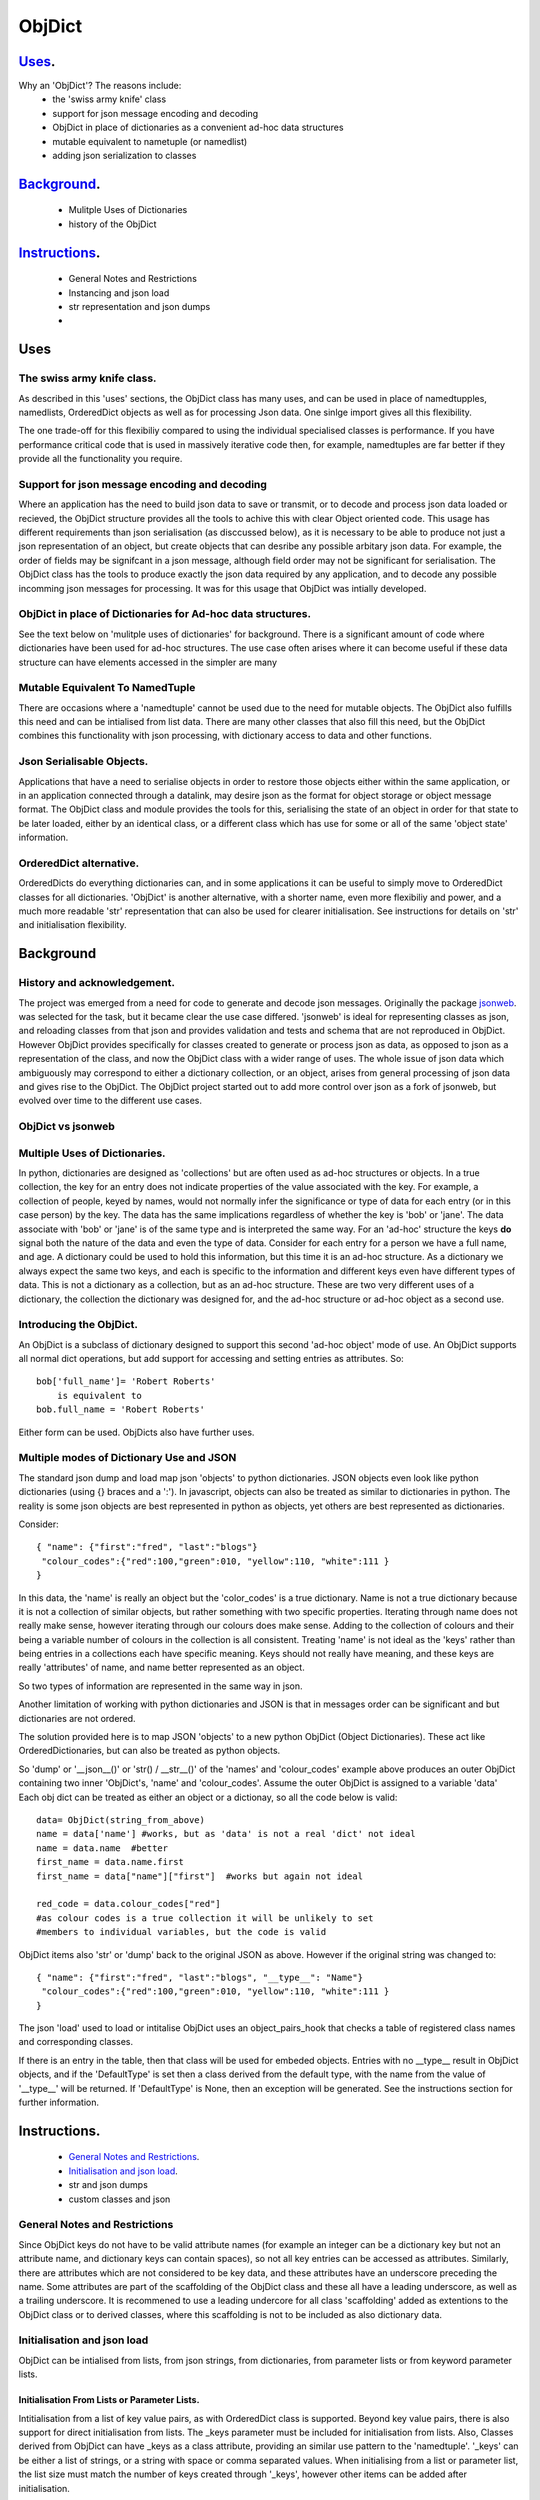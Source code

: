 =========
 ObjDict
=========

Uses_.
------
Why an 'ObjDict'?  The reasons include:
    - the 'swiss army knife' class
    - support for json message encoding and decoding
    - ObjDict in place of dictionaries as a convenient ad-hoc data structures
    - mutable equivalent to nametuple (or namedlist)
    - adding json serialization to classes

Background_.
------------
    - Mulitple Uses of Dictionaries
    - history of the ObjDict

Instructions_.
--------------
    - General Notes and Restrictions
    - Instancing and json load
    - str representation and json dumps
    -

Uses
-----
The swiss army knife class.
+++++++++++++++++++++++++++

As described in this 'uses' sections, the ObjDict class has many uses, and can
be used in place of namedtupples, namedlists, OrderedDict objects as well as
for processing Json data.  One sinlge import gives all this flexibility.

The one trade-off for this flexibiliy compared to using the individual specialised
classes is performance. If you have performance critical code that is used in
massively iterative code then, for example, namedtuples are far better if they
provide all the functionality you require.

Support for json message encoding and decoding
++++++++++++++++++++++++++++++++++++++++++++++

Where an application has the need to build json data to save or transmit, or
to decode and process json data loaded or recieved, the ObjDict structure provides all
the tools to achive this with clear Object oriented code.  This usage has different
requirements than json serialisation (as disccussed below), as it is necessary
to be able to produce not just a json representation of an object,  but create
objects that can desribe any possible
arbitary json data. For example, the order of fields may be signifcant in a
json message, although field order may not be significant for serialisation. The ObjDict class has
the tools to produce exactly the json data required by any application, and to decode
any possible incomming json messages for processing.  It was for this usage that
ObjDict was intially developed.

ObjDict in place of Dictionaries for Ad-hoc data structures.
++++++++++++++++++++++++++++++++++++++++++++++++++++++++++++
See the text below on 'mulitple uses of dictionaries' for background.
There is a significant amount of code where dictionaries have been used for
ad-hoc structures. The use case often arises where it can become useful if
these data structure can have elements accessed in the simpler are many

Mutable Equivalent To NamedTuple
++++++++++++++++++++++++++++++++
There are occasions where a 'namedtuple' cannot be used due to the need for
mutable objects.  The ObjDict also fulfills this need and can be intialised
from list data.  There are many other classes that also fill this need, but
the ObjDict combines this functionality with json processing, with dictionary
access to data and other functions.

Json Serialisable Objects.
++++++++++++++++++++++++++
Applications that have a need to serialise objects in order to restore those
objects either within the same application, or in an application connected
through a datalink, may desire json as the format for object storage or object
message format.  The ObjDict class and module provides the tools for this,
serialising the state of an object in order for that state to be later
loaded, either by an identical class, or a different class which has use
for some or all of the same 'object state' information.

OrderedDict alternative.
++++++++++++++++++++++++
OrderedDicts do everything dictionaries can, and in some applications it can
be useful to simply move to OrderedDict classes for all dictionaries.  'ObjDict'
is another alternative, with a shorter name, even more flexibiliy and power,
and a much more readable 'str' representation that can also be used for clearer
initialisation. See instructions for details on 'str' and initialisation
flexibility.

Background
----------
History and acknowledgement.
++++++++++++++++++++++++++++
The project was emerged from a need for code to generate and decode json
messages. Originally the package `jsonweb <http://www.jsonweb.net/>`_.  was
selected for the task, but it became clear the use case differed. 'jsonweb' is
ideal for representing classes as json, and reloading classes from that json
and provides validation and tests and schema that are not reproduced in ObjDict.
However ObjDict provides specifically for classes created to generate or process
json as data, as
opposed to json as a representation of the class, and now the ObjDict
class with a wider range of uses. The whole issue of json data which ambiguously
may correspond to either a dictionary collection, or an object, arises from
general processing of json data and gives rise to the ObjDict. The ObjDict
project started out to add more control
over json as a fork of jsonweb, but evolved over time to the different use cases.

ObjDict vs jsonweb
++++++++++++++++++


Multiple Uses of Dictionaries.
++++++++++++++++++++++++++++++
In python, dictionaries are designed as 'collections' but are often used as
ad-hoc structures or objects.  In a true collection, the key for an entry does
not indicate properties
of the value associated with the key. For example, a collection of people,
keyed by names,
would not normally infer the significance or type of data for each entry
(or in this case person) by the key.  The data has the same implications regardless
of whether the key is 'bob' or 'jane'. The data associate with 'bob' or 'jane'
is of the same type and is interpreted the same way.
For an 'ad-hoc' structure the keys **do** signal both the nature of the data and
even the type of data.
Consider for each entry for a person we have a full name,  and age.
A dictionary could be used to hold this information, but this time it is an
ad-hoc structure.  As a dictionary we always expect the same two keys, and each
is specific to the information and different keys even have different types of data.
This is not a dictionary as a collection, but as an ad-hoc structure. These are two
very different uses of a dictionary, the collection the dictionary was designed for,
and the ad-hoc structure or ad-hoc object as a second use.

Introducing the ObjDict.
++++++++++++++++++++++++
An ObjDict is a subclass of dictionary designed to support this second
'ad-hoc object' mode of use. An ObjDict supports all normal dict operations, but
add support for accessing and setting entries as attributes.
So::

    bob['full_name']= 'Robert Roberts'
        is equivalent to
    bob.full_name = 'Robert Roberts'

Either form can be used. ObjDicts also have further uses.

Multiple modes of Dictionary Use and JSON
++++++++++++++++++++++++++++++++++++++++++
The standard json dump and load map json 'objects' to python dictionaries.
JSON objects even look like python dictionaries (using {}
braces and a ':'). In javascript, objects can also
be treated as similar to dictionaries in python.  The reality is some json
objects are best represented in python as objects,  yet others are best
represented as dictionaries.

Consider::

    { "name": {"first":"fred", "last":"blogs"}
     "colour_codes":{"red":100,"green":010, "yellow":110, "white":111 }
    }

In this data, the 'name' is really an object but the 'color_codes' is a
true dictionary. Name is not a true dictionary because it is not a collection
of similar objects, but rather something with two specific properties.
Iterating through name does not really make sense, however iterating through
our colours does make sense. Adding to the collection of colours and their
being a variable number of colours in the collection is all consistent.
Treating 'name' is not ideal as the 'keys' rather than being entries in a collections
each have specific meaning.  Keys should not really have meaning, and these keys
are really 'attributes' of name, and name better represented as an object.

So two types of information are represented in the same way in json.

Another limitation of working with python dictionaries and JSON is that in messages
order can be significant and but dictionaries are not ordered.

The solution provided here is to map JSON 'objects' to a new python ObjDict
(Object Dictionaries).  These act like OrderedDictionaries, but can also be treated
as python objects.

So 'dump' or '__json__()' or 'str() / __str__()' of the 'names' and
'colour_codes' example above produces an
outer ObjDict containing two inner 'ObjDict's,  'name' and 'colour_codes'.
Assume the outer ObjDict is assigned to a variable 'data'
Each obj dict can be treated as either an object or a dictionay, so all the code
below is valid::

    data= ObjDict(string_from_above)
    name = data['name'] #works, but as 'data' is not a real 'dict' not ideal
    name = data.name  #better
    first_name = data.name.first
    first_name = data["name"]["first"]  #works but again not ideal

    red_code = data.colour_codes["red"]
    #as colour codes is a true collection it will be unlikely to set
    #members to individual variables, but the code is valid

ObjDict items also 'str' or 'dump' back to the original JSON as above.
However if the original string was changed to::

    { "name": {"first":"fred", "last":"blogs", "__type__": "Name"}
     "colour_codes":{"red":100,"green":010, "yellow":110, "white":111 }
    }

The json 'load' used to load or intitalise ObjDict uses an object_pairs_hook
that checks a table of registered class names and corresponding classes.

If there is an entry in the table, then that class will be used for embeded objects.
Entries with no __type__ result in ObjDict objects, and if the 'DefaultType' is
set then a class derived from the default type, with the name from the value
of '__type__' will be returned.  If 'DefaultType' is None, then an exception will
be generated.
See the instructions section for further information.


.. _Instructions:

Instructions.
-------------
 - `General Notes and Restrictions`_.
 - `Initialisation and json load`_.
 - str and json dumps
 - custom classes and json


General Notes and Restrictions
+++++++++++++++++++++++++++++++
Since ObjDict keys do not have to be valid attribute names (for example an
integer can be a dictionary key but not an attribute name, and dictionary keys
can contain spaces), so not all
key entries can be accessed as attributes. Similarly, there are attributes
which are not considered to be key data, and these attributes have an underscore
preceding the name.  Some attributes are part of the scaffolding of the ObjDict
class and these all have a leading underscore, as well as a trailing underscore.
It is recommened to use a leading undercore for all class 'scaffolding' added as
extentions to the ObjDict class or to derived classes, where this scaffolding
is not to be included as also dictionary data.


Initialisation and json load
+++++++++++++++++++++++++++++
ObjDict can be intialised from lists, from json strings, from dictionaries,
from parameter lists or from keyword parameter lists.

Initialisation From Lists or Parameter Lists.
~~~~~~~~~~~~~~~~~~~~~~~~~~~~~~~~~~~~~~~~~~~~~
Intitialisation from a list of key value pairs, as with OrderedDict class is
supported.  Beyond key value pairs, there is also support for direct initialisation
from lists. The _keys parameter must be included for initialisation from lists.
Also, Classes
derived from ObjDict can have _keys as a class attribute, providing an similar
use pattern to the 'namedtuple'.  '_keys' can be either
a list of strings, or a string with space or comma separated values. When
initialising from a list or parameter list, the list size must match the number
of keys created through '_keys',  however other items can be added after
initialisation.

So this code produces True::

    class XY(ObjDict):
        _keys='x y'

    sample = XY(1,3)
    sample.x,sample.y == 1,3

Alternatively form to produce a similar result but with the SubClass would be::

    sample= ObjDict(1,3,_keys='x y')
    sample= ObjDict([1,3],_keys='x y')

Initialisation from Json Strings.
~~~~~~~~~~~~~~~~~~~~~~~~~~~~~~~~~~
For more complex intitialisation, json strings can provide an ideal solution.
This allows for complex structures with nested embeded 'ObjDict' or other objects

The background section ``

Initialisation from dict, OrderedDict, or key word arguments.
~~~~~~~~~~~~~~~~~~~~~~~~~~~~~~~~~~~~~~~~~~~~~~~~~~~~~~~~~~~~~~

str and json dumps.
+++++++++++++++++++
A limitation with OrderDict objects is that 'str' represenation can be clumsy
when the structure is nested.

Both the 'str' and 'json' methods of the ObjDict class produce json output which
remains clear regardless of nested structures.

Custom classes
++++++++++++++
Custom classes allow for json data to result in instantiating objects other
than ObjDict from json data.  These custom classes can be subclassed from ObjDict
or built from first principles.


eading data directly into a class with appropriate
methods to manipulate data, and can also customise how data is written back as JSON.

Such classes can be subclassed from ObjDict but do not need to be.

For a 'dummy' class which is just a dict use::

    @decode.from_object()
    class Sample(ObjDict):
      pass

A simple introduction/migration is to leave 'combiParse' still treating
objects as dictionaries by using the  no__type__=True parameter.
This allows an app to use its own code to convert dictionaries into object,
but still benefit from unParse being able to generate JSON directly from objects.

E.g. if you have::

    { "name":{
            "first": "joe",
            "last": "foo"
        }
    }
    #now code
    @objdict.from_json()
    class Name:
        def __init__(self,first=None,last=None,**kwargs):
            self.first=first
            self.last=last


Read with::

    combiParse(string)

then convert the name
dictionary into an object and put that object back in the original tree::

    tree=combiParse(string)
    tree['name'] = Name(**tree['name'])  # kwargs!!! i.e. "**" required :-)

The result would be 'unParsed' ::

    { "name":{
            __type__: "Name"
            "first": "joe",
            "last": "foo"
        }
    }


Decoding automatically to objects can then be added at a later time.

Note: using '@decode.from_object()' instead of '@decode.from_object()'
results in all of the json being passed as a single dict paramter,
not just parameters listed in the 'init',
being in the call to instance the object.
This means the 'JSONSimpleHandler' needs a \*args in the signature.  We also
need the same solution when decoding manually as in the migration example.

Maintaining Order With Custom Classes and Defaults.
+++++++++++++++++++++++++++++++++++++++++++++++++++
ObjDict classes and automatically created classes currently maintain key order,
but of course cannot provide for default values for attributes.

Custom classes can specify default values for attributes, but currently custom
classes do not automatically maintain order, even if based on ObjDict classes.

Maintaining order and supporting default values are available with an __init__
method.  Note, the order attributes are set will be their order in a message.
Classes subclasses from ObjDict will have '__type__' at the end of json output.

If a custom class is decorated with @decode.from_object(JSONSimpleHandler),
then all fields in the raw JSON will be sent in a single dict. Of course, as
a dict order is lost and also there are no default values.
The recommended code for the init is something like this::

     @objdict.from_json()
     class Custom(ObjDict):
        def __init__(self,*args,**kwargs):
            super(Custom,self).__init__()
            if args:
                arg0=args[0]
                assert len(args)==0, "unexpected argument"
                self.arg1=arg0.pop('arg1',default)
                self.arg2=arg0.pop('arg2',default)
                ........
                self.update(arg0)
            self.update(**kwargs)

Life is much simpler with @decode.from_object(), but at the expense of ignoring
any unexpected arguments.  Currently \*\*kwargs will always be empty in this case
but a future update will likely address this.  Example::

    @decode.from_object()
    class Custom(ObjDict):
       def __init__(self,arg1=None,arg2=None ....,**kwargs):
           super(Custom,self).__init__()
           self.arg1=arg1
           self.arg2=arg1
           ........
           self.update(**kwargs) #currently kwargs will be empty


All that is needed as imports is above.

This system supports both 'ObjDict's and custom classes.  In JSON representation
a __type__ field is used to indicate actual type.  For your own classes use::

    @encode.to_object()
    @decode.from_object()
    class Sample:
        def __init(self,p1,p2,...):
            self.p1=p1
            self.p2=p2
            ....

to map between::

    { "p1": 1, "p2":2, "__type__": "Sample"}
        and
    Sample(1,2)

However simple examples such as this could also use the default 'ObjDict' objects.


